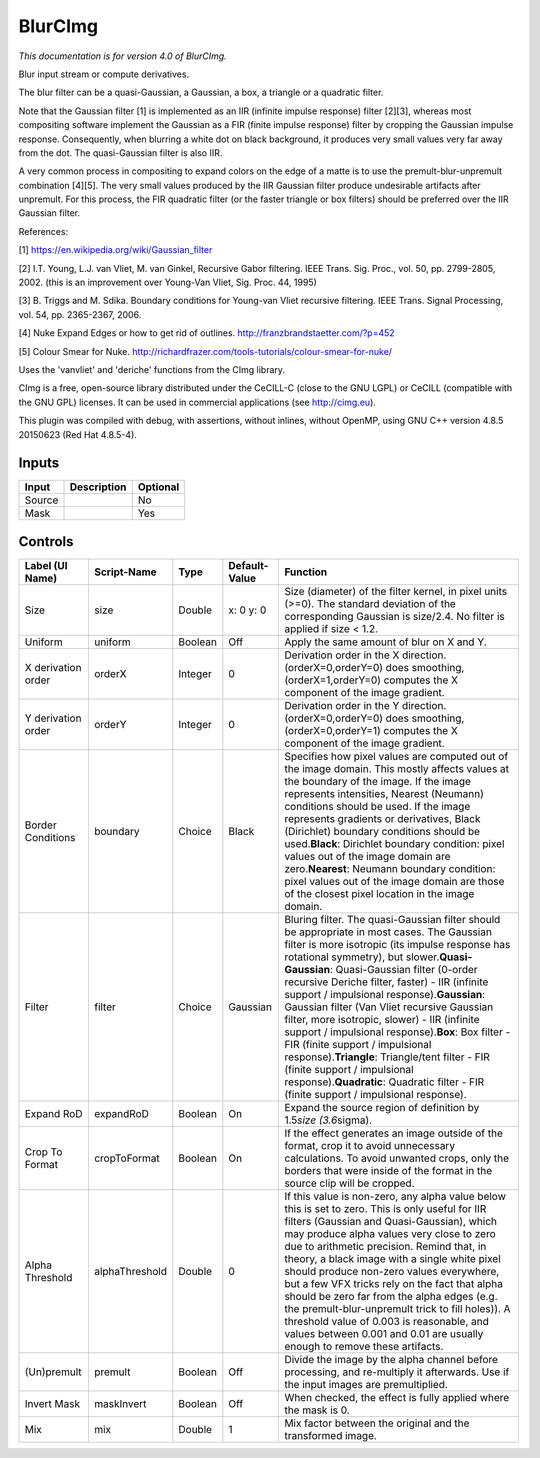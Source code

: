 .. _net.sf.cimg.CImgBlur:

BlurCImg
========

.. figure:: net.sf.cimg.CImgBlur.png
   :alt: 

*This documentation is for version 4.0 of BlurCImg.*

Blur input stream or compute derivatives.

The blur filter can be a quasi-Gaussian, a Gaussian, a box, a triangle or a quadratic filter.

Note that the Gaussian filter [1] is implemented as an IIR (infinite impulse response) filter [2][3], whereas most compositing software implement the Gaussian as a FIR (finite impulse response) filter by cropping the Gaussian impulse response. Consequently, when blurring a white dot on black background, it produces very small values very far away from the dot. The quasi-Gaussian filter is also IIR.

A very common process in compositing to expand colors on the edge of a matte is to use the premult-blur-unpremult combination [4][5]. The very small values produced by the IIR Gaussian filter produce undesirable artifacts after unpremult. For this process, the FIR quadratic filter (or the faster triangle or box filters) should be preferred over the IIR Gaussian filter.

References:

[1] https://en.wikipedia.org/wiki/Gaussian\_filter

[2] I.T. Young, L.J. van Vliet, M. van Ginkel, Recursive Gabor filtering. IEEE Trans. Sig. Proc., vol. 50, pp. 2799-2805, 2002. (this is an improvement over Young-Van Vliet, Sig. Proc. 44, 1995)

[3] B. Triggs and M. Sdika. Boundary conditions for Young-van Vliet recursive filtering. IEEE Trans. Signal Processing, vol. 54, pp. 2365-2367, 2006.

[4] Nuke Expand Edges or how to get rid of outlines. http://franzbrandstaetter.com/?p=452

[5] Colour Smear for Nuke. http://richardfrazer.com/tools-tutorials/colour-smear-for-nuke/

Uses the 'vanvliet' and 'deriche' functions from the CImg library.

CImg is a free, open-source library distributed under the CeCILL-C (close to the GNU LGPL) or CeCILL (compatible with the GNU GPL) licenses. It can be used in commercial applications (see http://cimg.eu).

This plugin was compiled with debug, with assertions, without inlines, without OpenMP, using GNU C++ version 4.8.5 20150623 (Red Hat 4.8.5-4).

Inputs
------

+----------+---------------+------------+
| Input    | Description   | Optional   |
+==========+===============+============+
| Source   |               | No         |
+----------+---------------+------------+
| Mask     |               | Yes        |
+----------+---------------+------------+

Controls
--------

+----------------------+------------------+-----------+-----------------+----------------------------------------------------------------------------------------------------------------------------------------------------------------------------------------------------------------------------------------------------------------------------------------------------------------------------------------------------------------------------------------------------------------------------------------------------------------------------------------------------------------------------------------------------------------------------------------------------------------------------------------------------------------------------------------------------------------+
| Label (UI Name)      | Script-Name      | Type      | Default-Value   | Function                                                                                                                                                                                                                                                                                                                                                                                                                                                                                                                                                                                                                                                                                                       |
+======================+==================+===========+=================+================================================================================================================================================================================================================================================================================================================================================================================================================================================================================================================================================================================================================================================================================================================+
| Size                 | size             | Double    | x: 0 y: 0       | Size (diameter) of the filter kernel, in pixel units (>=0). The standard deviation of the corresponding Gaussian is size/2.4. No filter is applied if size < 1.2.                                                                                                                                                                                                                                                                                                                                                                                                                                                                                                                                              |
+----------------------+------------------+-----------+-----------------+----------------------------------------------------------------------------------------------------------------------------------------------------------------------------------------------------------------------------------------------------------------------------------------------------------------------------------------------------------------------------------------------------------------------------------------------------------------------------------------------------------------------------------------------------------------------------------------------------------------------------------------------------------------------------------------------------------------+
| Uniform              | uniform          | Boolean   | Off             | Apply the same amount of blur on X and Y.                                                                                                                                                                                                                                                                                                                                                                                                                                                                                                                                                                                                                                                                      |
+----------------------+------------------+-----------+-----------------+----------------------------------------------------------------------------------------------------------------------------------------------------------------------------------------------------------------------------------------------------------------------------------------------------------------------------------------------------------------------------------------------------------------------------------------------------------------------------------------------------------------------------------------------------------------------------------------------------------------------------------------------------------------------------------------------------------------+
| X derivation order   | orderX           | Integer   | 0               | Derivation order in the X direction. (orderX=0,orderY=0) does smoothing, (orderX=1,orderY=0) computes the X component of the image gradient.                                                                                                                                                                                                                                                                                                                                                                                                                                                                                                                                                                   |
+----------------------+------------------+-----------+-----------------+----------------------------------------------------------------------------------------------------------------------------------------------------------------------------------------------------------------------------------------------------------------------------------------------------------------------------------------------------------------------------------------------------------------------------------------------------------------------------------------------------------------------------------------------------------------------------------------------------------------------------------------------------------------------------------------------------------------+
| Y derivation order   | orderY           | Integer   | 0               | Derivation order in the Y direction. (orderX=0,orderY=0) does smoothing, (orderX=0,orderY=1) computes the X component of the image gradient.                                                                                                                                                                                                                                                                                                                                                                                                                                                                                                                                                                   |
+----------------------+------------------+-----------+-----------------+----------------------------------------------------------------------------------------------------------------------------------------------------------------------------------------------------------------------------------------------------------------------------------------------------------------------------------------------------------------------------------------------------------------------------------------------------------------------------------------------------------------------------------------------------------------------------------------------------------------------------------------------------------------------------------------------------------------+
| Border Conditions    | boundary         | Choice    | Black           | Specifies how pixel values are computed out of the image domain. This mostly affects values at the boundary of the image. If the image represents intensities, Nearest (Neumann) conditions should be used. If the image represents gradients or derivatives, Black (Dirichlet) boundary conditions should be used.\ **Black**: Dirichlet boundary condition: pixel values out of the image domain are zero.\ **Nearest**: Neumann boundary condition: pixel values out of the image domain are those of the closest pixel location in the image domain.                                                                                                                                                       |
+----------------------+------------------+-----------+-----------------+----------------------------------------------------------------------------------------------------------------------------------------------------------------------------------------------------------------------------------------------------------------------------------------------------------------------------------------------------------------------------------------------------------------------------------------------------------------------------------------------------------------------------------------------------------------------------------------------------------------------------------------------------------------------------------------------------------------+
| Filter               | filter           | Choice    | Gaussian        | Bluring filter. The quasi-Gaussian filter should be appropriate in most cases. The Gaussian filter is more isotropic (its impulse response has rotational symmetry), but slower.\ **Quasi-Gaussian**: Quasi-Gaussian filter (0-order recursive Deriche filter, faster) - IIR (infinite support / impulsional response).\ **Gaussian**: Gaussian filter (Van Vliet recursive Gaussian filter, more isotropic, slower) - IIR (infinite support / impulsional response).\ **Box**: Box filter - FIR (finite support / impulsional response).\ **Triangle**: Triangle/tent filter - FIR (finite support / impulsional response).\ **Quadratic**: Quadratic filter - FIR (finite support / impulsional response).   |
+----------------------+------------------+-----------+-----------------+----------------------------------------------------------------------------------------------------------------------------------------------------------------------------------------------------------------------------------------------------------------------------------------------------------------------------------------------------------------------------------------------------------------------------------------------------------------------------------------------------------------------------------------------------------------------------------------------------------------------------------------------------------------------------------------------------------------+
| Expand RoD           | expandRoD        | Boolean   | On              | Expand the source region of definition by 1.5\ *size (3.6*\ sigma).                                                                                                                                                                                                                                                                                                                                                                                                                                                                                                                                                                                                                                            |
+----------------------+------------------+-----------+-----------------+----------------------------------------------------------------------------------------------------------------------------------------------------------------------------------------------------------------------------------------------------------------------------------------------------------------------------------------------------------------------------------------------------------------------------------------------------------------------------------------------------------------------------------------------------------------------------------------------------------------------------------------------------------------------------------------------------------------+
| Crop To Format       | cropToFormat     | Boolean   | On              | If the effect generates an image outside of the format, crop it to avoid unnecessary calculations. To avoid unwanted crops, only the borders that were inside of the format in the source clip will be cropped.                                                                                                                                                                                                                                                                                                                                                                                                                                                                                                |
+----------------------+------------------+-----------+-----------------+----------------------------------------------------------------------------------------------------------------------------------------------------------------------------------------------------------------------------------------------------------------------------------------------------------------------------------------------------------------------------------------------------------------------------------------------------------------------------------------------------------------------------------------------------------------------------------------------------------------------------------------------------------------------------------------------------------------+
| Alpha Threshold      | alphaThreshold   | Double    | 0               | If this value is non-zero, any alpha value below this is set to zero. This is only useful for IIR filters (Gaussian and Quasi-Gaussian), which may produce alpha values very close to zero due to arithmetic precision. Remind that, in theory, a black image with a single white pixel should produce non-zero values everywhere, but a few VFX tricks rely on the fact that alpha should be zero far from the alpha edges (e.g. the premult-blur-unpremult trick to fill holes)). A threshold value of 0.003 is reasonable, and values between 0.001 and 0.01 are usually enough to remove these artifacts.                                                                                                  |
+----------------------+------------------+-----------+-----------------+----------------------------------------------------------------------------------------------------------------------------------------------------------------------------------------------------------------------------------------------------------------------------------------------------------------------------------------------------------------------------------------------------------------------------------------------------------------------------------------------------------------------------------------------------------------------------------------------------------------------------------------------------------------------------------------------------------------+
| (Un)premult          | premult          | Boolean   | Off             | Divide the image by the alpha channel before processing, and re-multiply it afterwards. Use if the input images are premultiplied.                                                                                                                                                                                                                                                                                                                                                                                                                                                                                                                                                                             |
+----------------------+------------------+-----------+-----------------+----------------------------------------------------------------------------------------------------------------------------------------------------------------------------------------------------------------------------------------------------------------------------------------------------------------------------------------------------------------------------------------------------------------------------------------------------------------------------------------------------------------------------------------------------------------------------------------------------------------------------------------------------------------------------------------------------------------+
| Invert Mask          | maskInvert       | Boolean   | Off             | When checked, the effect is fully applied where the mask is 0.                                                                                                                                                                                                                                                                                                                                                                                                                                                                                                                                                                                                                                                 |
+----------------------+------------------+-----------+-----------------+----------------------------------------------------------------------------------------------------------------------------------------------------------------------------------------------------------------------------------------------------------------------------------------------------------------------------------------------------------------------------------------------------------------------------------------------------------------------------------------------------------------------------------------------------------------------------------------------------------------------------------------------------------------------------------------------------------------+
| Mix                  | mix              | Double    | 1               | Mix factor between the original and the transformed image.                                                                                                                                                                                                                                                                                                                                                                                                                                                                                                                                                                                                                                                     |
+----------------------+------------------+-----------+-----------------+----------------------------------------------------------------------------------------------------------------------------------------------------------------------------------------------------------------------------------------------------------------------------------------------------------------------------------------------------------------------------------------------------------------------------------------------------------------------------------------------------------------------------------------------------------------------------------------------------------------------------------------------------------------------------------------------------------------+

